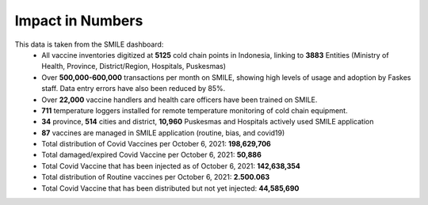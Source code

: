 Impact in Numbers
=====

This data is taken from the SMILE dashboard:
 - All vaccine inventories digitized at **5125** cold chain points in Indonesia, linking to **3883** Entities (Ministry of Health, Province, District/Region, Hospitals, Puskesmas)
 - Over **500,000-600,000** transactions per month on SMILE, showing high levels of usage and adoption by Faskes staff. Data entry errors have also been reduced by 85%.
 - Over **22,000** vaccine handlers and health care officers have been trained on SMILE.
 - **711** temperature loggers installed for remote temperature monitoring of cold chain equipment.
 - **34** province, **514** cities and district, **10,960** Puskesmas and Hospitals actively used SMILE application
 - **87** vaccines are managed in SMILE application (routine, bias, and covid19)
 - Total distribution of Covid Vaccines per October 6, 2021: **198,629,706**
 - Total damaged/expired Covid Vaccine per October 6, 2021: **50,886**
 - Total Covid Vaccine that has been injected as of October 6, 2021: **142,638,354**
 - Total distribution of Routine vaccines per October 6, 2021: **2.500.063**
 - Total Covid Vaccine that has been distributed but not yet injected: **44,585,690**
